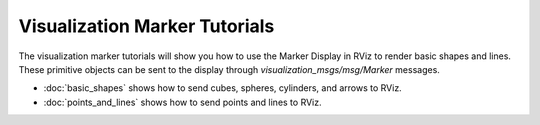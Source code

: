 Visualization Marker Tutorials
==============================

The visualization marker tutorials will show you how to use the Marker Display in RViz to render basic shapes and lines.
These primitive objects can be sent to the display through `visualization_msgs/msg/Marker` messages.

- :doc:`basic_shapes` shows how to send cubes, spheres, cylinders, and arrows to RViz.

- :doc:`points_and_lines` shows how to send points and lines to RViz.

